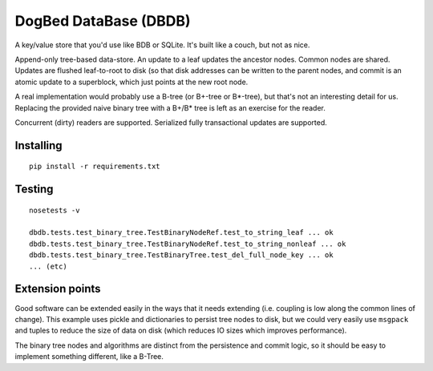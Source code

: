 DogBed DataBase (DBDB)
======================

A key/value store that you'd use like BDB or SQLite. It's built like a couch,
but not as nice.

Append-only tree-based data-store. An update to a leaf updates the ancestor
nodes. Common nodes are shared. Updates are flushed leaf-to-root to disk (so
that disk addresses can be written to the parent nodes, and commit is an atomic
update to a superblock, which just points at the new root node.

A real implementation would probably use a B-tree (or B+-tree or B*-tree), but that's not an
interesting detail for us. Replacing the provided naive binary tree with a
B+/B* tree is left as an exercise for the reader.

Concurrent (dirty) readers are supported. Serialized fully transactional
updates are supported.


Installing
----------

::

    pip install -r requirements.txt


Testing
-------

::

    nosetests -v

    dbdb.tests.test_binary_tree.TestBinaryNodeRef.test_to_string_leaf ... ok
    dbdb.tests.test_binary_tree.TestBinaryNodeRef.test_to_string_nonleaf ... ok
    dbdb.tests.test_binary_tree.TestBinaryTree.test_del_full_node_key ... ok
    ... (etc)


Extension points
----------------

Good software can be extended easily in the ways that it needs extending (i.e.
coupling is low along the common lines of change). This example uses pickle and
dictionaries to persist tree nodes to disk, but we could very easily use
``msgpack`` and tuples to reduce the size of data on disk (which reduces IO
sizes which improves performance).

The binary tree nodes and algorithms are distinct from the persistence and
commit logic, so it should be easy to implement something different, like a
B-Tree.


.. todo:: File locking to serialize writes. Currently using portalocker, but
    the implementation is buggy because BinaryTree doesn't refresh its idea of
    the root node after the lock is acquired. That means that a stale reader
    can accidentally upgrade to a write lock and clobber other updates.  Now
    I'm not sure if it's worth adding multi-writer safety for 500lines.

.. todo:: Compaction. Requires atomic file replace (not trivially available on
    Windows) along with write serialization (but only if we care about that,
    see above).

.. todo:: Truncation on crash recovery. Is it worth adding an assumption that
    the root is the end of the file? Not sure.

.. todo:: Consider msgpack to avoid having to do the length-delimiting
    ourselves. Except that that means the storage manager has to learn about
    our serialization methods, which doesn't save the complexity I'm trying to
    avoid. Using a namedtuple also doesn't save anything over a dict from the
    pickling perspective. Interesting. msgpack IS a much smaller format,
    though, and saves disk space.

.. todo:: Stress and crash tests.

